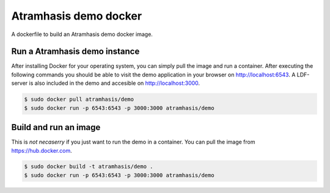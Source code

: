 Atramhasis demo docker
======================

A dockerfile to build an Atramhasis demo docker image.

Run a Atramhasis demo instance
------------------------------

After installing Docker for your operating system, you 
can simply pull the image and run a container. After
executing the following commands you should be able to 
visit the demo application in your browser on 
http://localhost:6543. A LDF-server is also included
in the demo and accesible on http://localhost:3000.

.. code::

   $ sudo docker pull atramhasis/demo
   $ sudo docker run -p 6543:6543 -p 3000:3000 atramhasis/demo



Build and run an image
----------------------

This is *not necaserry* if you just want to run the demo in a 
container. You can pull the image from https://hub.docker.com.

.. code::

  $ sudo docker build -t atramhasis/demo .
  $ sudo docker run -p 6543:6543 -p 3000:3000 atramhasis/demo
